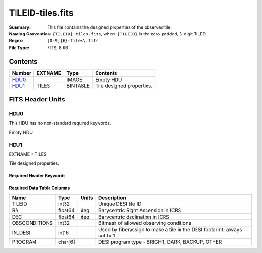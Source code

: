 =================
TILEID-tiles.fits
=================

:Summary: This file contains the designed properties of the observed tile.
:Naming Convention: ``{TILEID}-tiles.fits``, where ``{TILEID}`` is the zero-padded,
    6-digit TILED.
:Regex: ``[0-9]{6}-tiles\.fits``
:File Type: FITS, 8 KB

Contents
========

====== ======= ======== ===================
Number EXTNAME Type     Contents
====== ======= ======== ===================
HDU0_          IMAGE    Empty HDU
HDU1_  TILES   BINTABLE Tile designed properties.
====== ======= ======== ===================


FITS Header Units
=================

HDU0
----

This HDU has no non-standard required keywords.

Empty HDU.

HDU1
----

EXTNAME = TILES

Tile designed properties.

Required Header Keywords
~~~~~~~~~~~~~~~~~~~~~~~~

.. collapse:: Required Header Keywords Table

    .. rst-class:: keywords

    ====== ============= ==== =======================
    KEY    Example Value Type Comment
    ====== ============= ==== =======================
    NAXIS1 32            int  width of table in bytes
    NAXIS2 1             int  number of rows in table
    ====== ============= ==== =======================

Required Data Table Columns
~~~~~~~~~~~~~~~~~~~~~~~~~~~

.. rst-class:: columns

============= ======= ===== ===============================================
Name          Type    Units Description
============= ======= ===== ===============================================
TILEID        int32         Unique DESI tile ID
RA            float64 deg   Barycentric Right Ascension in ICRS
DEC           float64 deg   Barycentric declination in ICRS
OBSCONDITIONS int32         Bitmask of allowed observing conditions
IN_DESI       int16         Used by fiberassign to make a tile in the DESI footprint; always set to 1
PROGRAM       char[6]       DESI program type - BRIGHT, DARK, BACKUP, OTHER
============= ======= ===== ===============================================
